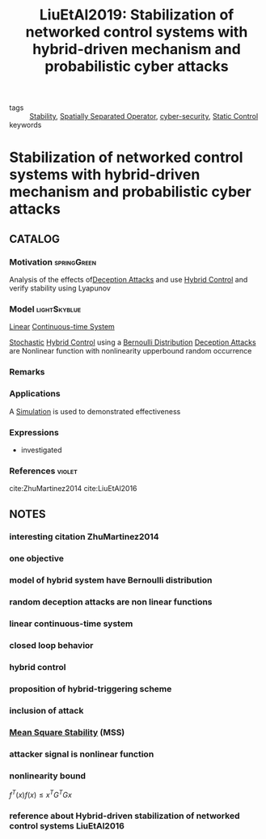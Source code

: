 :PROPERTIES:
:ID:       514a757c-1021-475a-b741-54199cf990e7
:ROAM_REFS: cite:LiuEtAl2019
:END:
#+TITLE: LiuEtAl2019: Stabilization of networked control systems with hybrid-driven mechanism and probabilistic cyber attacks
#+filetags: article

- tags :: [[id:49daf608-7a79-4ade-a729-e858d05f56a7][Stability]], [[id:80483591-299e-4627-9e13-587aeb852b94][Spatially Separated Operator]], [[id:f749a890-bca4-4e79-87d2-5ac6efc17070][cyber-security]], [[id:3d5a82a7-80e8-4beb-be8f-24369c3452b6][Static Control]]
- keywords ::


* Stabilization of networked control systems with hybrid-driven mechanism and probabilistic cyber attacks
  :PROPERTIES:
  :Custom_ID: LiuEtAl2019
  :URL:
  :AUTHOR: J. Liu, Z. Wu, D. Yue, & J. H. Park
  :NOTER_DOCUMENT: ~/docsThese/bibliography/LiuEtAl2019.pdf
  :NOTER_PAGE:
  :END:
** CATALOG

*** Motivation :springGreen:
Analysis of the effects of[[id:1378c4c8-b824-4748-917d-904632acfd75][Deception Attacks]] and use [[id:a3b6d44b-4f1d-43dd-942b-45c2df959e6e][Hybrid Control]] and verify stability using Lyapunov
*** Model :lightSkyblue:
[[id:5c4f0c72-d430-4bef-a9db-1f48b1630f82][Linear]] [[id:0349382b-e044-4c5e-9601-089cbe673c06][Continuous-time System]]

[[id:3ec3cd81-0163-4fe1-9c20-b5dfd33427d6][Stochastic]] [[id:a3b6d44b-4f1d-43dd-942b-45c2df959e6e][Hybrid Control]] using a [[id:66cea64f-9e73-423a-80f2-58fd01dd5b6c][Bernoulli Distribution]]
[[id:1378c4c8-b824-4748-917d-904632acfd75][Deception Attacks]] are Nonlinear function with nonlinearity upperbound random occurrence
*** Remarks
*** Applications
A [[id:4ee121fd-b469-42eb-bef3-28fa032c4a60][Simulation]] is used to demonstrated effectiveness
*** Expressions
- investigated
*** References :violet:
cite:ZhuMartinez2014
cite:LiuEtAl2016

** NOTES
*** interesting citation ZhuMartinez2014
:PROPERTIES:
:NOTER_PAGE: [[pdf:~/docsThese/bibliography/LiuEtAl2019.pdf::2++0.00;;annot-2-19]]
:ID:       ~/docsThese/bibliography/LiuEtAl2019.pdf-annot-2-19
:END:
*** one objective
:PROPERTIES:
:NOTER_PAGE: [[pdf:~/docsThese/bibliography/LiuEtAl2019.pdf::2++0.00;;annot-2-20]]
:ID:       ~/docsThese/bibliography/LiuEtAl2019.pdf-annot-2-20
:END:
*** model of hybrid system have Bernoulli distribution
:PROPERTIES:
:NOTER_PAGE: [[pdf:~/docsThese/bibliography/LiuEtAl2019.pdf::2++0.11;;annot-2-21]]
:ID:       ~/docsThese/bibliography/LiuEtAl2019.pdf-annot-2-21
:END:
*** random deception attacks are non linear functions
:PROPERTIES:
:NOTER_PAGE: [[pdf:~/docsThese/bibliography/LiuEtAl2019.pdf::2++0.17;;annot-2-22]]
:ID:       ~/docsThese/bibliography/LiuEtAl2019.pdf-annot-2-22
:END:
*** linear continuous-time system
:PROPERTIES:
:NOTER_PAGE: [[pdf:~/docsThese/bibliography/LiuEtAl2019.pdf::2++0.17;;annot-2-23]]
:ID:       ~/docsThese/bibliography/LiuEtAl2019.pdf-annot-2-23
:END:
*** closed loop behavior
:PROPERTIES:
:NOTER_PAGE: [[pdf:~/docsThese/bibliography/LiuEtAl2019.pdf::3++0.00;;annot-3-26]]
:ID:       ~/docsThese/bibliography/LiuEtAl2019.pdf-annot-3-26
:END:

*** hybrid control
:PROPERTIES:
:NOTER_PAGE: [[pdf:~/docsThese/bibliography/LiuEtAl2019.pdf::3++0.04;;annot-3-23]]
:ID:       ~/docsThese/bibliography/LiuEtAl2019.pdf-annot-3-23
:END:
*** proposition of hybrid-triggering scheme
:PROPERTIES:
:NOTER_PAGE: [[pdf:~/docsThese/bibliography/LiuEtAl2019.pdf::3++0.06;;annot-3-24]]
:ID:       ~/docsThese/bibliography/LiuEtAl2019.pdf-annot-3-24
:END:
*** inclusion of attack
:PROPERTIES:
:NOTER_PAGE: [[pdf:~/docsThese/bibliography/LiuEtAl2019.pdf::3++0.28;;annot-3-25]]
:ID:       ~/docsThese/bibliography/LiuEtAl2019.pdf-annot-3-25
:END:
*** [[id:8f2c282b-e0a4-4990-b6a3-aea854da9679][Mean Square Stability]] (MSS)
:PROPERTIES:
:NOTER_PAGE: [[pdf:~/docsThese/bibliography/LiuEtAl2019.pdf::3++1.18;;annot-3-29]]
:ID:       ~/docsThese/bibliography/LiuEtAl2019.pdf-annot-3-29
:END:

*** attacker signal is nonlinear function
:PROPERTIES:
:NOTER_PAGE: [[pdf:~/docsThese/bibliography/LiuEtAl2019.pdf::3++4.44;;annot-3-27]]
:ID:       ~/docsThese/bibliography/LiuEtAl2019.pdf-annot-3-27
:END:
*** nonlinearity bound
:PROPERTIES:
:NOTER_PAGE: [[pdf:~/docsThese/bibliography/LiuEtAl2019.pdf::3++6.79;;annot-3-28]]
:ID:       ~/docsThese/bibliography/LiuEtAl2019.pdf-annot-3-28
:END:
$f^T(x)f(x)\leq x^TG^TGx$

*** reference about Hybrid-driven stabilization of networked control systems LiuEtAl2016
:PROPERTIES:
:NOTER_PAGE: [[pdf:~/docsThese/bibliography/LiuEtAl2019.pdf::10++0.08;;annot-10-3]]
:ID:       ~/docsThese/bibliography/LiuEtAl2019.pdf-annot-10-3
:END:
